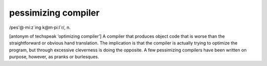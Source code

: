 .. _pessimizing-compiler:

============================================================
pessimizing compiler
============================================================

/pes'\@·mi:z\`ing k\@m·pi:l´r/, n\.

[antonym of techspeak ‘optimizing compiler’] A compiler that produces object code that is worse than the straightforward or obvious hand translation.
The implication is that the compiler is actually trying to optimize the program, but through excessive cleverness is doing the opposite.
A few pessimizing compilers have been written on purpose, however, as pranks or burlesques.

